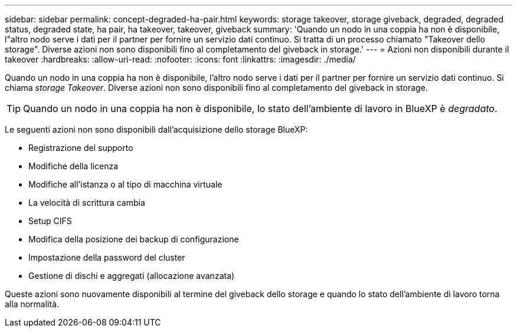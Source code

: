 ---
sidebar: sidebar 
permalink: concept-degraded-ha-pair.html 
keywords: storage takeover, storage giveback, degraded, degraded status, degraded state, ha pair, ha takeover, takeover, giveback 
summary: 'Quando un nodo in una coppia ha non è disponibile, l"altro nodo serve i dati per il partner per fornire un servizio dati continuo. Si tratta di un processo chiamato "Takeover dello storage". Diverse azioni non sono disponibili fino al completamento del giveback in storage.' 
---
= Azioni non disponibili durante il takeover
:hardbreaks:
:allow-uri-read: 
:nofooter: 
:icons: font
:linkattrs: 
:imagesdir: ./media/


[role="lead"]
Quando un nodo in una coppia ha non è disponibile, l'altro nodo serve i dati per il partner per fornire un servizio dati continuo. Si chiama _storage Takeover_. Diverse azioni non sono disponibili fino al completamento del giveback in storage.


TIP: Quando un nodo in una coppia ha non è disponibile, lo stato dell'ambiente di lavoro in BlueXP è _degradato_.

Le seguenti azioni non sono disponibili dall'acquisizione dello storage BlueXP:

* Registrazione del supporto
* Modifiche della licenza
* Modifiche all'istanza o al tipo di macchina virtuale
* La velocità di scrittura cambia
* Setup CIFS
* Modifica della posizione dei backup di configurazione
* Impostazione della password del cluster
* Gestione di dischi e aggregati (allocazione avanzata)


Queste azioni sono nuovamente disponibili al termine del giveback dello storage e quando lo stato dell'ambiente di lavoro torna alla normalità.
